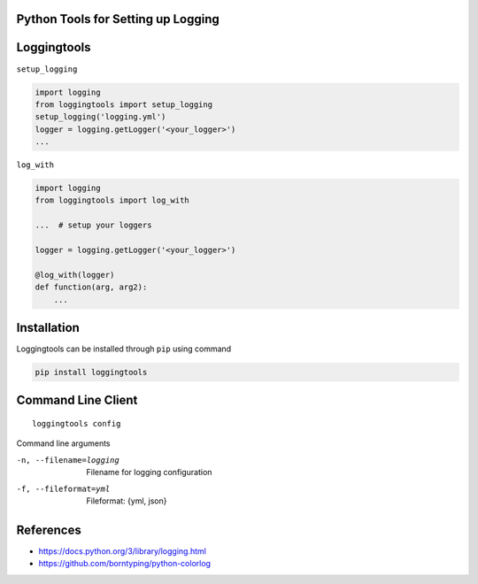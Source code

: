 Python Tools for Setting up Logging
-----------------------------------
|Travis| |Appveoyr| |Codecov| |QuantifiedCode| |Pyup| |Gitter|


.. |Pyup| image:: https://pyup.io/repos/github/jaantollander/loggingtools/shield.svg
   :target: https://pyup.io/repos/github/jaantollander/loggingtools/
   :alt: Updates

.. |QuantifiedCode| image:: https://www.quantifiedcode.com/api/v1/project/2eae31e4b5ce4a96b01394a3337a9fde/badge.svg
   :target: https://www.quantifiedcode.com/app/project/2eae31e4b5ce4a96b01394a3337a9fde
   :alt: Code issues

.. |Travis| image:: https://travis-ci.org/jaantollander/loggingtools.svg?branch=master
   :target: https://travis-ci.org/jaantollander/loggingtools
   :alt: Travis continuous intergration

.. |Appveoyr| image:: https://ci.appveyor.com/api/projects/status/4ix406f1jpgj952t?svg=true
   :target: https://ci.appveyor.com/project/jaantollander/loggingtools
   :alt: Appveoyr continuous intergration

.. |Codecov| image:: https://codecov.io/gh/jaantollander/loggingtools/branch/master/graph/badge.svg
   :target: https://codecov.io/gh/jaantollander/loggingtools
   :alt: Codecov coverage hosting

.. |Gitter| image:: https://badges.gitter.im/loggingtools/Lobby.svg
   :alt: Join the chat at https://gitter.im/loggingtools/Lobby
   :target: https://gitter.im/loggingtools/Lobby?utm_source=badge&utm_medium=badge&utm_campaign=pr-badge&utm_content=badge

Loggingtools
------------

``setup_logging``

.. code-block:: python

   import logging
   from loggingtools import setup_logging
   setup_logging('logging.yml')
   logger = logging.getLogger('<your_logger>')
   ...


``log_with``

.. code-block:: python

   import logging
   from loggingtools import log_with

   ...  # setup your loggers

   logger = logging.getLogger('<your_logger>')

   @log_with(logger)
   def function(arg, arg2):
       ...


Installation
------------
Loggingtools can be installed through ``pip`` using command

.. code-block:: bash

   pip install loggingtools


Command Line Client
-------------------
::

   loggingtools config

Command line arguments

-n, --filename=logging  Filename for logging configuration
-f, --fileformat=yml    Fileformat: {yml, json}


References
----------
- https://docs.python.org/3/library/logging.html
- https://github.com/borntyping/python-colorlog
